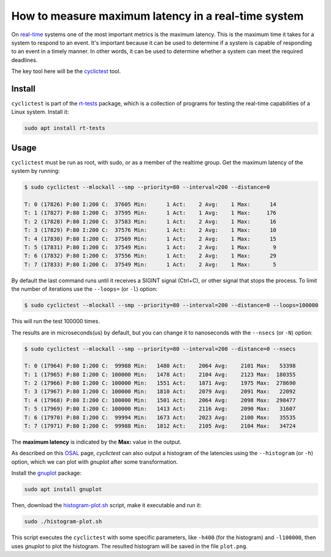 How to measure maximum latency in a real-time system 
====================================================

On `real-time`_ systems one of the most important metrics is the maximum latency. 
This is the maximum time it takes for a system to respond to an event. It's 
important because it can be used to determine if a system is capable of 
responding to an event in a timely manner. In other words, it can be used to
determine whether a system can meet the required deadlines.

The key tool here will be the `cyclictest`_ tool.

Install
--------

``cyclictest`` is part of the `rt-tests`_ package, which is a collection of 
programs for testing the real-time capabilities of a Linux system. Install it:

.. code-block:: bash

    sudo apt install rt-tests


Usage
------

``cyclictest`` must be run as root, with sudo, or as a member of the realtime 
group. Get the maximum latency of the system by running:


.. code-block:: console 
    
    $ sudo cyclictest --mlockall --smp --priority=80 --interval=200 --distance=0

    T: 0 (17826) P:80 I:200 C:  37605 Min:      1 Act:    2 Avg:    1 Max:      14
    T: 1 (17827) P:80 I:200 C:  37595 Min:      1 Act:    1 Avg:    1 Max:     176
    T: 2 (17828) P:80 I:200 C:  37583 Min:      1 Act:    2 Avg:    1 Max:      16
    T: 3 (17829) P:80 I:200 C:  37576 Min:      1 Act:    2 Avg:    1 Max:      10
    T: 4 (17830) P:80 I:200 C:  37569 Min:      1 Act:    2 Avg:    1 Max:      15
    T: 5 (17831) P:80 I:200 C:  37549 Min:      1 Act:    2 Avg:    1 Max:       9
    T: 6 (17832) P:80 I:200 C:  37556 Min:      1 Act:    2 Avg:    1 Max:      29
    T: 7 (17833) P:80 I:200 C:  37549 Min:      1 Act:    2 Avg:    1 Max:       5

By default the last command runs until it receives a SIGINT signal (Ctrl+C), or 
other signal that stops the process. To limit the number of iterations use the 
``--loops=`` (or ``-l``) option:

.. code-block:: console
    
    $ sudo cyclictest --mlockall --smp --priority=80 --interval=200 --distance=0 --loops=100000

This will run the test 100000 times.

The results are in microseconds(us) by default, but you can change it to nanoseconds 
with the ``--nsecs`` (or ``-N``) option:

.. code-block:: console
    
    $ sudo cyclictest --mlockall --smp --priority=80 --interval=200 --distance=0 --nsecs

    T: 0 (17964) P:80 I:200 C:  99988 Min:   1480 Act:    2064 Avg:    2101 Max:   53398
    T: 1 (17965) P:80 I:200 C: 100000 Min:   1478 Act:    2104 Avg:    2123 Max:  180355
    T: 2 (17966) P:80 I:200 C: 100000 Min:   1551 Act:    1871 Avg:    1975 Max:  278690
    T: 3 (17967) P:80 I:200 C: 100000 Min:   1810 Act:    2079 Avg:    2091 Max:   22092
    T: 4 (17968) P:80 I:200 C: 100000 Min:   1501 Act:    2064 Avg:    2098 Max:  298477
    T: 5 (17969) P:80 I:200 C: 100000 Min:   1413 Act:    2116 Avg:    2090 Max:   31607
    T: 6 (17970) P:80 I:200 C:  99994 Min:   1673 Act:    2023 Avg:    2100 Max:   35535
    T: 7 (17971) P:80 I:200 C:  99988 Min:   1812 Act:    2105 Avg:    2104 Max:   34724

The **maximum latency** is indicated by the **Max:** value in the output. 

As described on this `OSAL`_ page, `cyclictest`  can also output a histogram of 
the latencies using the ``--histogram`` (or ``-h``) option, which we can plot 
with `gnuplot` after some transformation.

Install the `gnuplot`_ package:

.. code-block:: bash

    sudo apt install gnuplot

Then, download the `histogram-plot.sh`_ script, make it executable and run it:

.. code-block:: bash

    sudo ./histogram-plot.sh

This script executes the ``cyclictest`` with some specific parameters, like 
``-h400`` (for the histogram) and ``-l100000``, then uses `gnuplot` to plot the 
histogram. The resulted histogram will be saved in the file ``plot.png``.

.. Links
.. _real-time: https://ubuntu.com/real-time
.. _cyclictest: https://wiki.linuxfoundation.org/realtime/documentation/howto/tools/cyclictest/start
.. _rt-tests: https://wiki.linuxfoundation.org/realtime/documentation/howto/tools/rt-tests
.. _OSAL: https://www.osadl.org/Create-a-latency-plot-from-cyclictest-hi.bash-script-for-latency-plot.0.html
.. _gnuplot: http://www.gnuplot.vt.edu/
.. _histogram-plot.sh: histogram-plot.sh


.. All code results are generated by a testflinger machine: 202106-29207
.. queue description: 
.. HP EliteBook 830 G8 Notebook PC (64 GB) - Corvette13, Core i7-1185G7 CPU, Intel 8086:a0f0 WiFi
.. Characteristics: 
..          CPU: Core i7-1185G7  
..          RAM: 64GB
..          OS: Ubuntu 22.04.4 LTS
..          Kernel: 6.5.0-21-generic #21~22.04.1-Ubuntu SMP PREEMPT_DYNAMIC Fri Feb  9 13:32:52 UTC 2 x86_64 GNU/Linux
